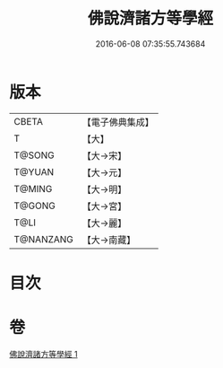 #+TITLE: 佛說濟諸方等學經 
#+DATE: 2016-06-08 07:35:55.743684

* 版本
 |     CBETA|【電子佛典集成】|
 |         T|【大】     |
 |    T@SONG|【大→宋】   |
 |    T@YUAN|【大→元】   |
 |    T@MING|【大→明】   |
 |    T@GONG|【大→宮】   |
 |      T@LI|【大→麗】   |
 | T@NANZANG|【大→南藏】  |

* 目次

* 卷
[[file:KR6d0116_001.txt][佛說濟諸方等學經 1]]

